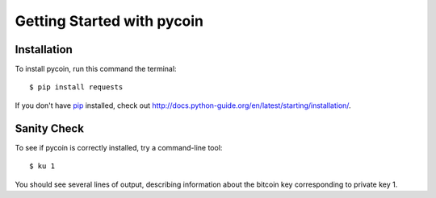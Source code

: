 Getting Started with pycoin
===========================

Installation
------------
To install pycoin, run this command the terminal::

    $ pip install requests

If you don't have `pip <https://pip.pypa.io>`_ installed, check out
`<http://docs.python-guide.org/en/latest/starting/installation/>`_.


Sanity Check
------------

To see if pycoin is correctly installed, try a command-line tool::

    $ ku 1

You should see several lines of output, describing information about the
bitcoin key corresponding to private key 1.

